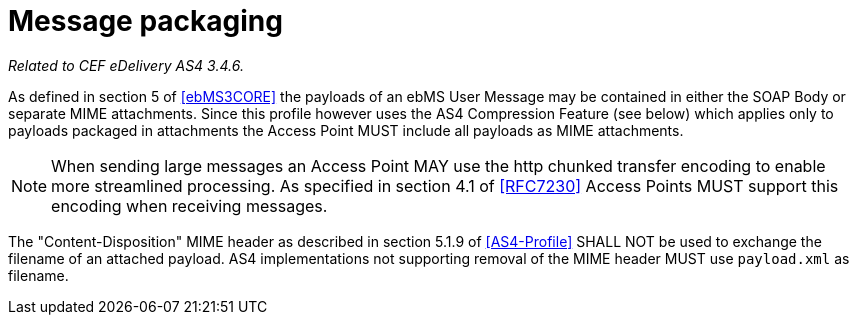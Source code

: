 = Message packaging

_Related to CEF eDelivery AS4 3.4.6._

As defined in section 5 of <<ebMS3CORE>> the payloads of an ebMS User Message may be contained in either the SOAP Body or separate MIME attachments. Since this profile however uses the AS4 Compression Feature (see below) which applies only to payloads packaged in attachments the Access Point MUST include all payloads as MIME attachments.

NOTE: When sending large messages an Access Point MAY use the http chunked transfer encoding to enable more streamlined processing. As specified in section 4.1 of <<RFC7230>> Access Points MUST support this encoding when receiving messages.

The "Content-Disposition" MIME header as described in section 5.1.9 of <<AS4-Profile>> SHALL NOT be used to exchange the filename of an attached payload. AS4 implementations not supporting removal of the MIME header MUST use `payload.xml` as filename.
